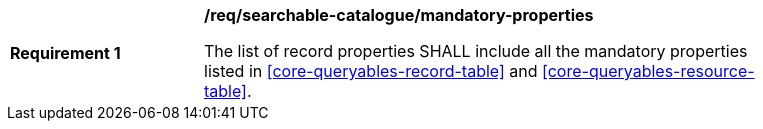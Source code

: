 [[req_searchable-catalogue_mandatory-properties]]
[width="90%",cols="2,6a"]
|===
^|*Requirement {counter:req-id}* |*/req/searchable-catalogue/mandatory-properties*

The list of record properties SHALL include all the mandatory properties listed in <<core-queryables-record-table>> and <<core-queryables-resource-table>>.
|===
